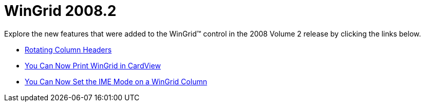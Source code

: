 ﻿////

|metadata|
{
    "name": "win-wingrid-20082",
    "controlName": [],
    "tags": [],
    "guid": "{6093FF7C-0517-4690-96F4-53C2549690C1}",  
    "buildFlags": [],
    "createdOn": "0001-01-01T00:00:00Z"
}
|metadata|
////

= WinGrid 2008.2

Explore the new features that were added to the WinGrid™ control in the 2008 Volume 2 release by clicking the links below.

* link:win-rotating-column-headers.html[Rotating Column Headers]
* link:win-you-can-now-print-wingrid-in-cardview.html[You Can Now Print WinGrid in CardView]
* link:win-you-can-now-set-the-ime-mode-on-a-wingrid-column.html[You Can Now Set the IME Mode on a WinGrid Column]